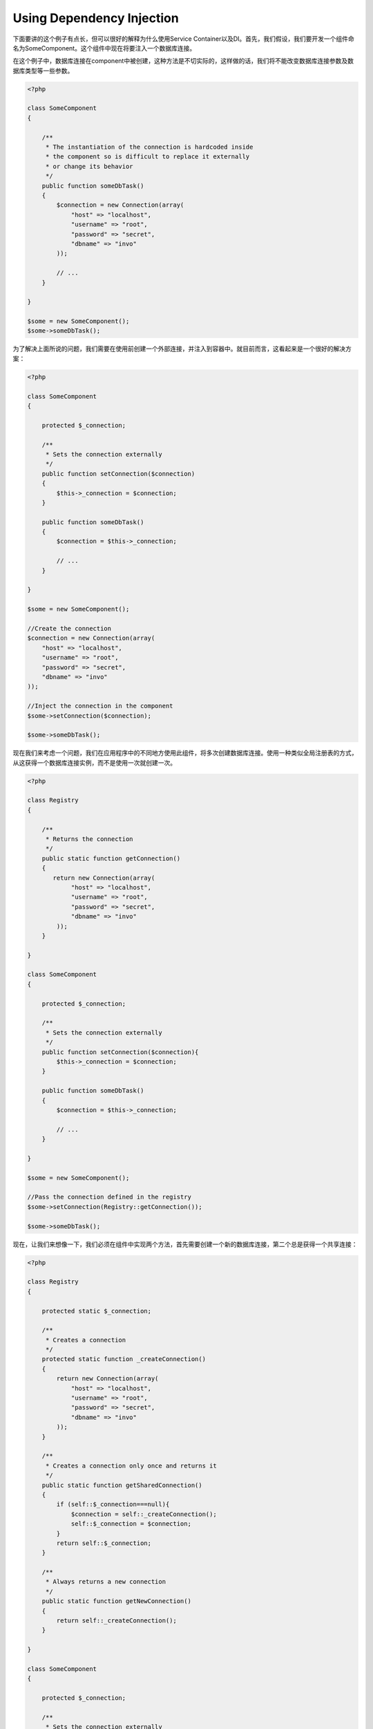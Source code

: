 Using Dependency Injection
==========================
下面要讲的这个例子有点长，但可以很好的解释为什么使用Service Container以及DI。首先，我们假设，我们要开发一个组件命名为SomeComponent。这个组件中现在将要注入一个数据库连接。

在这个例子中，数据库连接在component中被创建，这种方法是不切实际的，这样做的话，我们将不能改变数据库连接参数及数据库类型等一些参数。

.. code-block:: php

    <?php

    class SomeComponent
    {

        /**
         * The instantiation of the connection is hardcoded inside
         * the component so is difficult to replace it externally
         * or change its behavior
         */
        public function someDbTask()
        {
            $connection = new Connection(array(
                "host" => "localhost",
                "username" => "root",
                "password" => "secret",
                "dbname" => "invo"
            ));

            // ...
        }

    }

    $some = new SomeComponent();
    $some->someDbTask();

为了解决上面所说的问题，我们需要在使用前创建一个外部连接，并注入到容器中。就目前而言，这看起来是一个很好的解决方案：

.. code-block:: php

    <?php

    class SomeComponent
    {

        protected $_connection;

        /**
         * Sets the connection externally
         */
        public function setConnection($connection)
        {
            $this->_connection = $connection;
        }

        public function someDbTask()
        {
            $connection = $this->_connection;

            // ...
        }

    }

    $some = new SomeComponent();

    //Create the connection
    $connection = new Connection(array(
        "host" => "localhost",
        "username" => "root",
        "password" => "secret",
        "dbname" => "invo"
    ));

    //Inject the connection in the component
    $some->setConnection($connection);

    $some->someDbTask();

现在我们来考虑一个问题，我们在应用程序中的不同地方使用此组件，将多次创建数据库连接。使用一种类似全局注册表的方式，从这获得一个数据库连接实例，而不是使用一次就创建一次。

.. code-block:: php

    <?php

    class Registry
    {

        /**
         * Returns the connection
         */
        public static function getConnection()
        {
           return new Connection(array(
                "host" => "localhost",
                "username" => "root",
                "password" => "secret",
                "dbname" => "invo"
            ));
        }

    }

    class SomeComponent
    {

        protected $_connection;

        /**
         * Sets the connection externally
         */
        public function setConnection($connection){
            $this->_connection = $connection;
        }

        public function someDbTask()
        {
            $connection = $this->_connection;

            // ...
        }

    }

    $some = new SomeComponent();

    //Pass the connection defined in the registry
    $some->setConnection(Registry::getConnection());

    $some->someDbTask();

现在，让我们来想像一下，我们必须在组件中实现两个方法，首先需要创建一个新的数据库连接，第二个总是获得一个共享连接：

.. code-block:: php

    <?php

    class Registry
    {

        protected static $_connection;

        /**
         * Creates a connection
         */
        protected static function _createConnection()
        {
            return new Connection(array(
                "host" => "localhost",
                "username" => "root",
                "password" => "secret",
                "dbname" => "invo"
            ));
        }

        /**
         * Creates a connection only once and returns it
         */
        public static function getSharedConnection()
        {
            if (self::$_connection===null){
                $connection = self::_createConnection();
                self::$_connection = $connection;
            }
            return self::$_connection;
        }

        /**
         * Always returns a new connection
         */
        public static function getNewConnection()
        {
            return self::_createConnection();
        }

    }

    class SomeComponent
    {

        protected $_connection;

        /**
         * Sets the connection externally
         */
        public function setConnection($connection){
            $this->_connection = $connection;
        }

        /**
         * This method always needs the shared connection
         */
        public function someDbTask()
        {
            $connection = $this->_connection;

            // ...
        }

        /**
         * This method always needs a new connection
         */
        public function someOtherDbTask($connection)
        {

        }

    }

    $some = new SomeComponent();

    //This injects the shared connection
    $some->setConnection(Registry::getSharedConnection());

    $some->someDbTask();

    //Here, we always pass a new connection as parameter
    $some->someOtherDbTask(Registry::getConnection());

到此为止，我们已经看到了如何使用依赖注入解决我们的问题。不是在代码内部创建依赖关系，而是让其作为一个参数传递，这使得我们的程序更容易维护，降低程序代码的耦合度，实现一种松耦合。但是从长远来看，这种形式的依赖注入也有一些缺点。

例如，如果组件中有较多的依赖关系，我们需要创建多个setter方法传递，或创建构造函数进行传递。另外，每次使用组件时，都需要创建依赖组件，使代码维护不太易，我们编写的代码可能像这样：

.. code-block:: php

    <?php

    //Create the dependencies or retrieve them from the registry
    $connection = new Connection();
    $session = new Session();
    $fileSystem = new FileSystem();
    $filter = new Filter();
    $selector = new Selector();

    //Pass them as constructor parameters
    $some = new SomeComponent($connection, $session, $fileSystem, $filter, $selector);

    // ... or using setters

    $some->setConnection($connection);
    $some->setSession($session);
    $some->setFileSystem($fileSystem);
    $some->setFilter($filter);
    $some->setSelector($selector);

我想，我们不得不在应用程序的许多地方创建这个对象。如果你不需要依赖的组件后，我们又要去代码注入部分移除构造函数中的参数或者是setter方法。为了解决这个问题，我们再次返回去使用一个全局注册表来创建组件。但是，在创建对象之前，它增加了一个新的抽象层：

.. code-block:: php

    <?php

    class SomeComponent
    {

        // ...

        /**
         * Define a factory method to create SomeComponent instances injecting its dependencies
         */
        public static function factory()
        {

            $connection = new Connection();
            $session = new Session();
            $fileSystem = new FileSystem();
            $filter = new Filter();
            $selector = new Selector();

            return new self($connection, $session, $fileSystem, $filter, $selector);
        }

    }

这一刻，我们好像回到了问题的开始，我们正在创建组件内部的依赖，我们每次都在修改以及找寻一种解决问题的办法，但这都不是很好的做法。

一种实用和优雅的来解决这些问题，是使用容器的依赖注入，像我们在前面看到的，容器作为全局注册表，使用容器的依赖注入做为一种桥梁来解决依赖可以使我们的代码耦合度更低，很好的降低了组件的复杂性：

.. code-block:: php

    <?php

    class SomeComponent
    {

        protected $_di;

        public function __construct($di)
        {
            $this->_di = $di;
        }

        public function someDbTask()
        {

            // Get the connection service
            // Always returns a new connection
            $connection = $this->_di->get('db');

        }

        public function someOtherDbTask()
        {

            // Get a shared connection service,
            // this will return the same connection everytime
            $connection = $this->_di->getShared('db');

            //This method also requires a input filtering service
            $filter = $this->_db->get('filter');

        }

    }

    $di = new Phalcon\DI();

    //Register a "db" service in the container
    $di->set('db', function(){
        return new Connection(array(
            "host" => "localhost",
            "username" => "root",
            "password" => "secret",
            "dbname" => "invo"
        ));
    });

    //Register a "filter" service in the container
    $di->set('filter', function(){
        return new Filter();
    });

    //Register a "session" service in the container
    $di->set('session', function(){
        return new Session();
    });

    //Pass the service container as unique parameter
    $some = new SomeComponent($di);

    $some->someTask();

现在，该组件只有访问某种service的时候才需要它，如果它不需要，它甚至不初始化，以节约资源。该组件是高度解耦。他们的行为，或者说他们的任何其他方面都不会影响到组件本身。

Our approach
------------

Phalcon\\DI is a component that implements Dependency Injection of services and it's itself a container for them.

Since Phalcon is highly decoupled, Phalcon\\DI is essential to integrate the different components of the framework. The developer can also use this component
to inject dependencies and manage global instances of the different classes used in the application.

Basically, this component implements the `Inversion of Control`_ pattern. Applying this, the objects do not receive their dependencies using setters or
constructors, but requesting a service dependency injector. This reduces the overall complexity, since there is only one way to get the required dependencies within a component.

Additionally, this pattern increases testability in the code, thus making it less prone to errors.

Registering services in the Container
-------------------------------------
The framework itself or the developer can register services. When a component A requires component B (or an instance of its class) to operate, it
can request component B from the container, rather than creating a new instance component B.

This way of working gives us many advantages:

* We can replace a component by one created by ourselves or a third party one easily.
* We have full control of the object initialization, allowing us to set this objects, as you need before delivery them to components.
* We can get global instances of components in a structured and unified way

Services can be registered in several ways:

.. code-block:: php

    <?php

    //Create the Dependency Injector Container
    $di = new Phalcon\DI();

    //By its class name
    $di->set("request", 'Phalcon\Http\Request');

    //Using an anonymous function, the instance will lazy loaded
    $di->set("request", function(){
        return new Phalcon\Http\Request();
    });

    //Registering directly an instance
    $di->set("request", new Phalcon\Http\Request());

    //Using an array definition
    $di->set("request", array(
        "className" => 'Phalcon\Http\Request'
    ));

In the above example, when the framework needs to access the request data, it will ask for the service identified as ‘request’ in the container.
The container in turn will return an instance of the required service. A developer might eventually replace a component when he/she needs.

Each of the methods (demonstrated in the above example) used to set/register a service has advantages and disadvantages. It is up to the
developer and the particular requirements that will designate which one is used.

Setting a service by a string is simple but lacks flexibility. Setting services using an array offers a lot more flexibility but makes the
code more complicated. The lambda function is a good balance between the two but could lead to more maintenance than one would expect.

Phalcon\\DI offers lazy loading for every service it stores. Unless the developer chooses to instantiate an object directly and store it
in the container, any object stored in it (via array, string etc.) will be lazy loaded i.e. instantiated only when requested.

.. code-block:: php

    <?php

    //Register a service "db" with a class name and its parameters
    $di->set("db", array(
        "className" => "Phalcon\Db\Adapter\Pdo\Mysql",
        "parameters" => array(
              "parameter" => array(
                   "host" => "localhost",
                   "username" => "root",
                   "password" => "secret",
                   "dbname" => "blog"
              )
        )
    ));

    //Using an anonymous function
    $di->set("db", function(){
        return new Phalcon\Db\Adapter\Pdo\Mysql(array(
             "host" => "localhost",
             "username" => "root",
             "password" => "secret",
             "dbname" => "blog"
        ));
    });

Both service registrations above produce the same result. The array definition however, allows for alteration of the service parameters if needed:

.. code-block:: php

    <?php

    $di->setParameter("db", 0, array(
        "host" => "localhost",
        "username" => "root",
        "password" => "secret"
    ));

Obtaining a service from the container is a matter of simply calling the “get” method. A new instance of the service will be returned:

.. code-block:: php

    <?php $request = $di->get("request");

Or by calling through the magic method:

.. code-block:: php

    <?php

    $request = $di->getRequest();

Phalcon\\DI also allows for services to be reusable. To get a service previously instantiated the getShared() method can be used.
Specifically for the Phalcon\\Http\\Request example shown above:

.. code-block:: php

    <?php

    $request = $di->getShared("request");

Arguments can be passed to the constructor by adding an array parameter to the method "get":

.. code-block:: php

    <?php

    $component = $di->get("MyComponent", array("some-parameter", "other"))

Factory Default DI
------------------
Although the decoupled character of Phalcon offers us great freedom and flexibility, maybe we just simply want to use it as a full-stack
framework. To achieve this, the framework provides a variant of Phalcon\\DI called Phalcon\\DI\\FactoryDefault. This class automatically
registers the appropriate services bundled with the framework to act as full-stack.

.. code-block:: php

    <?php $di = new Phalcon\DI\FactoryDefault();

Service Name Conventions
------------------------
Although you can register services with the names you want. Phalcon has a seriers of service naming conventions that allow it to get the
right services when you need it requires them.

+---------------------+---------------------------------------------+----------------------------------------------------------------------------------------------------+
| Service Name        | Description                                 | Default                                                                                            |
+=====================+=============================================+====================================================================================================+
| dispatcher          | Controllers Dispatching Service             | :doc:`Phalcon\\Mvc\\Dispatcher <../api/Phalcon_Mvc_Dispatcher>`                                    |
+---------------------+---------------------------------------------+----------------------------------------------------------------------------------------------------+
| router              | Routing Service                             | :doc:`Phalcon\\Mvc\\Router <../api/Phalcon_Mvc_Router>`                                            |
+---------------------+---------------------------------------------+----------------------------------------------------------------------------------------------------+
| url                 | URL Generator Service                       | :doc:`Phalcon\\Mvc\\Url <../api/Phalcon_Mvc_Url>`                                                  |
+---------------------+---------------------------------------------+----------------------------------------------------------------------------------------------------+
| request             | HTTP Request Environment Service            | :doc:`Phalcon\\Http\\Request <../api/Phalcon_Http_Request>`                                        |
+---------------------+---------------------------------------------+----------------------------------------------------------------------------------------------------+
| response            | HTTP Response Environment Service           | :doc:`Phalcon\\Http\\Response <../api/Phalcon_Http_Response>`                                      |
+---------------------+---------------------------------------------+----------------------------------------------------------------------------------------------------+
| filter              | Input Filtering Service                     | :doc:`Phalcon\\Filter <../api/Phalcon_Filter>`                                                     |
+---------------------+---------------------------------------------+----------------------------------------------------------------------------------------------------+
| flash               | Flash Messaging Service                     | :doc:`Phalcon\\Flash\\Direct <../api/Phalcon_Flash_Direct>`                                        |
+---------------------+---------------------------------------------+----------------------------------------------------------------------------------------------------+
| session             | Session Service                             | :doc:`Phalcon\\Session\\Adapter\\Files <../api/Phalcon_Session_Adapter_Files>`                     |
+---------------------+---------------------------------------------+----------------------------------------------------------------------------------------------------+
| eventsManager       | Events Management Service                   | :doc:`Phalcon\\Events\\Manager <../api/Phalcon_Events_Manager>`                                    |
+---------------------+---------------------------------------------+----------------------------------------------------------------------------------------------------+
| db                  | Low-Level Database Connection Service       | :doc:`Phalcon\\Db <../api/Phalcon_Db>`                                                             |
+---------------------+---------------------------------------------+----------------------------------------------------------------------------------------------------+
| modelsManager       | Models Management Service                   | :doc:`Phalcon\\Mvc\\Model\\Manager <../api/Phalcon_Mvc_Model_Manager>`                             |
+---------------------+---------------------------------------------+----------------------------------------------------------------------------------------------------+
| modelsMetadata      | Models Meta-Data Service                    | :doc:`Phalcon\\Mvc\\Model\\MetaData\\Memory <../api/Phalcon_Mvc_Model_MetaData_Memory>`            |
+---------------------+---------------------------------------------+----------------------------------------------------------------------------------------------------+
| transactionManager  | Models Transaction Manager Service          | :doc:`Phalcon\\Mvc\\Model\\Transaction\\Manager <../api/Phalcon_Mvc_Model_Transaction_Manager>`    |
+---------------------+---------------------------------------------+----------------------------------------------------------------------------------------------------+

Instantiating classes via the Services Container
------------------------------------------------
When you request a service to the services container, if it can't find out a service with the same name it'll try to load a class with
the same name. With this behavior we can replace any class by another simply by registering a service with its name:

.. code-block:: php

    <?php

    //Register a controller as a service
    $di->set('IndexController', function() {
        $component = new Component();
        return $component;
    });

    //Register a controller as a service
    $di->set('MyOtherComponent', function() {
        //Actually returns another component
        $component = new AnotherComponent();
        return $component;
    });

    //Create a instance via the services container
    $myComponent = $di->get('MyOtherComponent');

You can take advantage of this, always instantiating your classes via the services container (even if they aren't registered as services). The DI will
fallback to a valid autoloader to finally load the class.

Accessing the DI in a static way
--------------------------------
If needed you can access the latest DI created in an static function in the following way:

.. code-block:: php

    <?php

    class SomeComponent
    {

        public static function someMethod()
        {
            $session = Phalcon\DI::getDefault()->getShared('session');
        }

    }

.. _`Inversion of Control`: http://en.wikipedia.org/wiki/Inversion_of_control